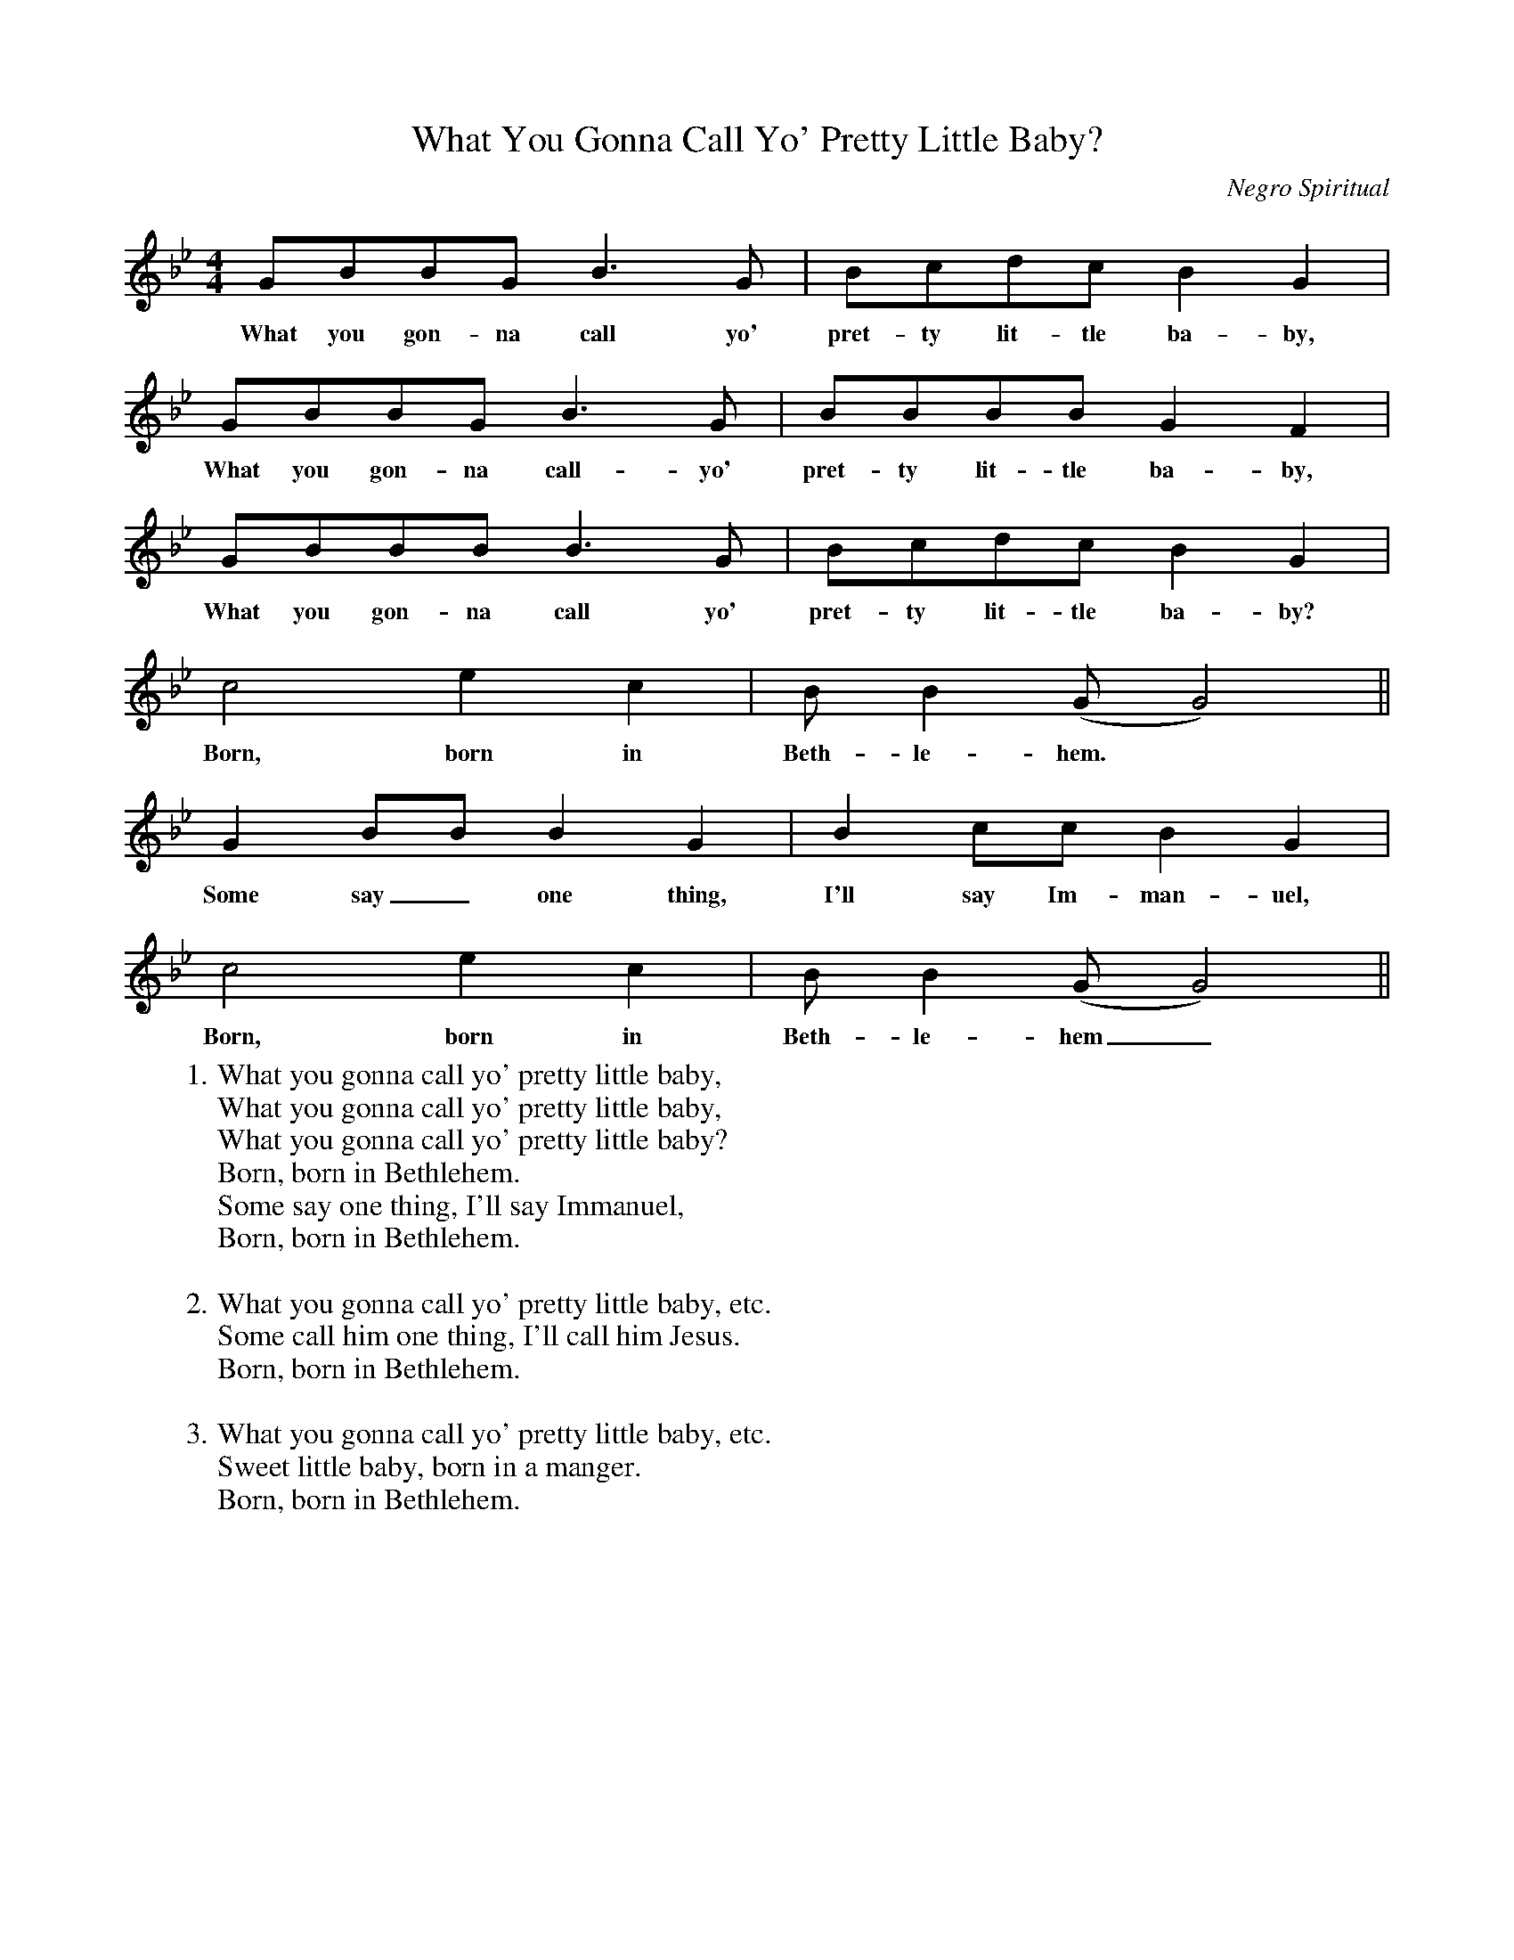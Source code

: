 X:1
T:What You Gonna Call Yo' Pretty Little Baby?
M:4/4
L:1/4
C:Negro Spiritual
K:Bb
G/B/B/G/ B3/2G/ | B/c/d/c/ BG |
w:What you gon-na call yo' pret-ty lit-tle ba-by,
G/B/B/G/ B3/2G/ | B/B/B/B/ GF |
w:What you gon-na call-yo' pret-ty lit-tle ba-by,
G/B/B/B/ B3/2G/ | B/c/d/c/ BG |
w:What you gon-na call yo' pret-ty lit-tle ba-by?
c2ec | B/B(G/G2) ||
w:Born, born in Beth-le-hem.
G B/B/ BG | B c/c/ BG |
w:Some say_ one thing, I'll say Im-man-uel,
c2ec | B/B (G/G2) ||
w:Born, born in Beth-le-hem_.
W:1. What you gonna call yo' pretty little baby,
W:What you gonna call yo' pretty little baby,
W:What you gonna call yo' pretty little baby?
W:Born, born in Bethlehem.
W:Some say one thing, I'll say Immanuel,
W:Born, born in Bethlehem.
W:
W:2. What you gonna call yo' pretty little baby, etc.
W:Some call him one thing, I'll call him Jesus.
W:Born, born in Bethlehem.
W:
W:3. What you gonna call yo' pretty little baby, etc.
W:Sweet little baby, born in a manger.
W:Born, born in Bethlehem.
